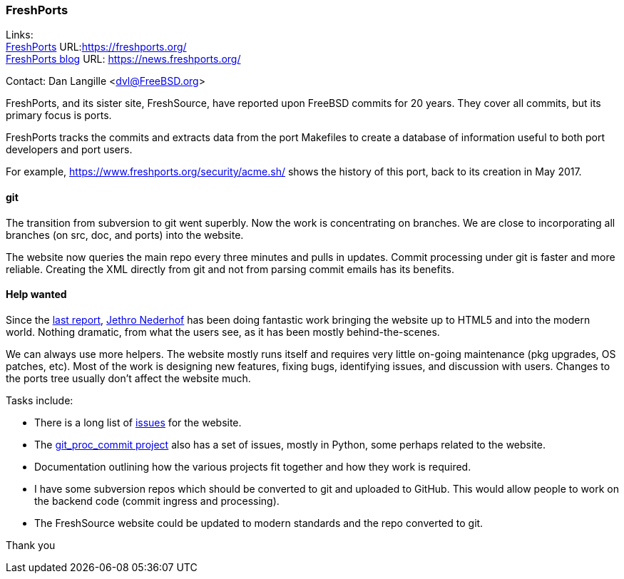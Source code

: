 === FreshPorts

Links: +
link:https://freshports.org/[FreshPorts] URL:link:https://freshports.org/[https://freshports.org/] +
link:https://news.freshports.org/[FreshPorts blog] URL: link:https://news.freshports.org/[https://news.freshports.org/]

Contact: Dan Langille <dvl@FreeBSD.org>

FreshPorts, and its sister site, FreshSource, have reported upon FreeBSD commits for 20 years. They cover all commits, but its primary focus is ports.

FreshPorts tracks the commits and extracts data from the port Makefiles to create a database of information useful to both port developers and port users.

For example, link:https://www.freshports.org/security/acme.sh/[https://www.freshports.org/security/acme.sh/] shows the history of this port, back to its creation in May 2017.

==== git

The transition from subversion to git went superbly. Now the work is concentrating on branches. We are close to incorporating all branches (on src, doc, and ports) into the website.

The website now queries the main repo every three minutes and pulls in updates.
Commit processing under git is faster and more reliable.
Creating the XML directly from git and not from parsing commit emails has its benefits.

==== Help wanted

Since the link:https://www.freebsd.org/status/report-2020-10-2020-12.html#FreshPorts[last report],
link:https://github.com/jethron[Jethro Nederhof] has been doing fantastic work bringing the website up to HTML5 and into the modern world.
Nothing dramatic, from what the users see, as it has been mostly behind-the-scenes.

We can always use more helpers. The website mostly runs itself and requires very little on-going maintenance (pkg upgrades, OS patches, etc).
Most of the work is designing new features, fixing bugs, identifying issues, and discussion with users.
Changes to the ports tree usually don't affect the website much.

Tasks include:

* There is a long list of link:https://github.com/FreshPorts/freshports/issues[issues] for the website.
* The link:https://github.com/FreshPorts/git_proc_commit/issues[git_proc_commit project] also has a set of issues, mostly in Python, some perhaps related to the website.
* Documentation outlining how the various projects fit together and how they work is required.
* I have some subversion repos which should be converted to git and uploaded to GitHub. This would allow people to work on the backend code (commit ingress and processing).
* The FreshSource website could be updated to modern standards and the repo converted to git.

Thank you

